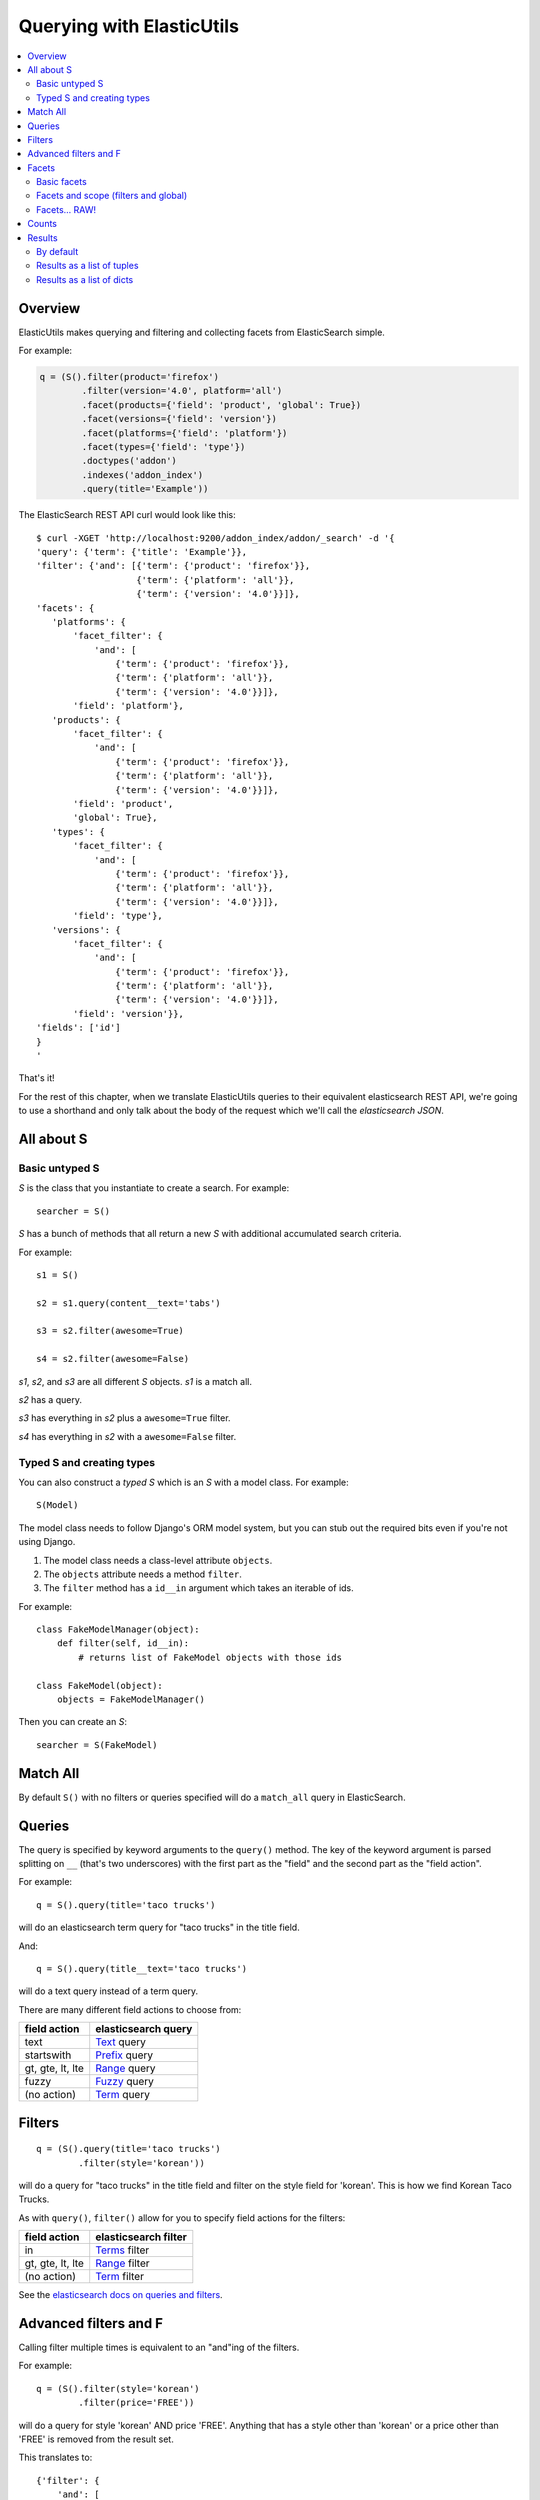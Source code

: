 ==========================
Querying with ElasticUtils
==========================

.. contents::
   :local:


Overview
========

ElasticUtils makes querying and filtering and collecting facets from
ElasticSearch simple.

For example:

.. code-block:: python

   q = (S().filter(product='firefox')
           .filter(version='4.0', platform='all')
           .facet(products={'field': 'product', 'global': True})
           .facet(versions={'field': 'version'})
           .facet(platforms={'field': 'platform'})
           .facet(types={'field': 'type'})
           .doctypes('addon')
           .indexes('addon_index')
           .query(title='Example'))


The ElasticSearch REST API curl would look like this::

    $ curl -XGET 'http://localhost:9200/addon_index/addon/_search' -d '{
    'query': {'term': {'title': 'Example'}},
    'filter': {'and': [{'term': {'product': 'firefox'}},
                       {'term': {'platform': 'all'}},
                       {'term': {'version': '4.0'}}]},
    'facets': {
       'platforms': {
           'facet_filter': {
               'and': [
                   {'term': {'product': 'firefox'}},
                   {'term': {'platform': 'all'}},
                   {'term': {'version': '4.0'}}]},
           'field': 'platform'},
       'products': {
           'facet_filter': {
               'and': [
                   {'term': {'product': 'firefox'}},
                   {'term': {'platform': 'all'}},
                   {'term': {'version': '4.0'}}]},
           'field': 'product',
           'global': True},
       'types': {
           'facet_filter': {
               'and': [
                   {'term': {'product': 'firefox'}},
                   {'term': {'platform': 'all'}},
                   {'term': {'version': '4.0'}}]},
           'field': 'type'},
       'versions': {
           'facet_filter': {
               'and': [
                   {'term': {'product': 'firefox'}},
                   {'term': {'platform': 'all'}},
                   {'term': {'version': '4.0'}}]},
           'field': 'version'}},
    'fields': ['id']
    }
    '

That's it!

For the rest of this chapter, when we translate ElasticUtils queries
to their equivalent elasticsearch REST API, we're going to use a
shorthand and only talk about the body of the request which we'll call
the `elasticsearch JSON`.


All about S
===========

Basic untyped S
---------------

`S` is the class that you instantiate to create a search. For example::

    searcher = S()


`S` has a bunch of methods that all return a new `S` with additional
accumulated search criteria.

For example::

   s1 = S()

   s2 = s1.query(content__text='tabs')

   s3 = s2.filter(awesome=True)

   s4 = s2.filter(awesome=False)

`s1`, `s2`, and `s3` are all different `S` objects. `s1` is a match
all.

`s2` has a query.

`s3` has everything in `s2` plus a ``awesome=True`` filter.

`s4` has everything in `s2` with a ``awesome=False`` filter.


Typed S and creating types
--------------------------

You can also construct a `typed S` which is an `S` with a model
class. For example::

   S(Model)


The model class needs to follow Django's ORM model system, but you can
stub out the required bits even if you're not using Django.

1. The model class needs a class-level attribute ``objects``.
2. The ``objects`` attribute needs a method ``filter``.
3. The ``filter`` method has a ``id__in`` argument which takes an
   iterable of ids.

For example::

    class FakeModelManager(object):
        def filter(self, id__in):
            # returns list of FakeModel objects with those ids

    class FakeModel(object):
        objects = FakeModelManager()


Then you can create an `S`::

    searcher = S(FakeModel)


Match All
=========

By default ``S()`` with no filters or queries specified will do a
``match_all`` query in ElasticSearch.


Queries
=======

The query is specified by keyword arguments to the ``query()``
method. The key of the keyword argument is parsed splitting on ``__``
(that's two underscores) with the first part as the "field" and the
second part as the "field action".

For example::

   q = S().query(title='taco trucks')


will do an elasticsearch term query for "taco trucks" in the title field.

And::

   q = S().query(title__text='taco trucks')


will do a text query instead of a term query.

There are many different field actions to choose from:

================  ===================
field action      elasticsearch query
================  ===================
text              Text_ query
startswith        Prefix_ query
gt, gte, lt, lte  Range_ query
fuzzy             Fuzzy_ query
(no action)       Term_ query
================  ===================


Filters
=======

::

   q = (S().query(title='taco trucks')
           .filter(style='korean'))


will do a query for "taco trucks" in the title field and filter on the
style field for 'korean'. This is how we find Korean Taco Trucks.

As with ``query()``, ``filter()`` allow for you to specify field
actions for the filters:

================  ====================
field action      elasticsearch filter
================  ====================
in                Terms_ filter
gt, gte, lt, lte  Range_ filter
(no action)       Term_ filter
================  ====================

See the `elasticsearch docs on queries and filters
<http://www.elasticsearch.org/guide/reference/query-dsl/>`_.


Advanced filters and F
======================

Calling filter multiple times is equivalent to an "and"ing of the
filters.

For example::

   q = (S().filter(style='korean')
           .filter(price='FREE'))

will do a query for style 'korean' AND price 'FREE'. Anything that has
a style other than 'korean' or a price other than 'FREE' is removed
from the result set.

This translates to::

   {'filter': {
       'and': [
           {'term': {'style': 'korean'}},
           {'term': {'price': 'FREE'}}
       ]},
    'fields': ['id']}


in elasticutils JSON.

You can do the same thing by putting both filters in the same
``.filter()`` call.

For example::

   q = S().filter(style='korean', price='FREE')


that also translates to::

   {'filter': {
       'and': [
           {'term': {'style': 'korean'}},
           {'term': {'price': 'FREE'}}
       ]},
    'fields': ['id']}


in elasticutils JSON.

Suppose you want either Korean or Mexican food. For that, you need an
"or".

You can do something like this::

   q = S().filter(or_={'style': 'korean', 'style'='mexican'})


That translates to::

   {'filter': {
       'or': [
           {'term': {'style': 'korean'}},
           {'term': {'style': 'mexican'}}
       ]},
    'fields': ['id']}


But, that's kind of icky looking.

So, we've also got an ``F`` class that makes this sort of thing
easier.

You can do the previous example with ``F`` like this::

   q = S().filter(F(style='korean') | F(style='mexican'))


will get you all the search results that are either "korean" or
"mexican" style.

That translates to::

   {'filter': {
       'or': [
           {'term': {'style': 'korean'}},
           {'term': {'style': 'mexican'}}
       ]},
    'fields': ['id']}


What if you want Mexican food, but only if it's FREE, otherwise you
want Korean?::

   q = S().filter(F(style='mexican', price='FREE') | F(style='korean'))


That translates to::

   {'filter': {
       'or': [
           {'and': [
               {'term': {'price': 'FREE'}},
               {'term': {'style': 'mexican'}}
           ]},
           {'term': {'style': 'korean'}}
       ]},
    'fields': ['id']}


``F`` supports AND, OR, and NOT operators which are ``&``, ``|`` and
``~`` respectively.

Additionally, you can create an empty ``F`` and build it
incrementally::

    qs = S()
    f = F()
    if some_crazy_thing:
        f &= F(price='FREE')
    if some_other_crazy_thing:
        f |= F(style='mexican')

    qs = qs.filter(f)

If neither `some_crazy_thing` or `some_other_crazy_thing` are
``True``, then ``F`` will be empty. That's ok because empty filters
are ignored.


Facets
======

Basic facets
------------

::

   q = (S().query(title='taco trucks')
           .facet('style', 'location'))


will do a query for "taco trucks" and return terms facets for the
``style`` and ``location`` fields.

That translates to::

    {'query': {'term': {'title': 'taco trucks'}},
     'facets': {
         'style': {'terms': {'field': 'style'}},
         'location': {'terms': {'field': 'location'}}
     },
     'fields': ['id']}

Note that the fieldname you provide in the ``.facet()`` call becomes
the facet name as well.

To get the facet counts, you call ``.facet_counts()`` on the `S`
instance::

    counts = q.facet_counts()


Facets and scope (filters and global)
-------------------------------------

What happens if your search includes filters?

Here's an example::

    q = (S().query(title='taco trucks')
            .filter(style='korean')
            .facet('style', 'location'))


That translates to this::

    {'query': {'term': {'title': 'taco trucks'}},
     'filter': {'term': {'style': 'korean'}},
     'facets': {
         'style': {
             'terms': {'field': 'style'}
         },
         'location': {
             'terms': {'field': 'location'}
         }
     },
     'fields': ['id']}


The "style" and "location" facets here ONLY apply to the results of
the query and are not affected at all by the filters.

If you want your filters to apply to your facets as well, pass in the
filtered flag::

    q = (S().query(title='taco trucks')
            .filter(style='korean')
            .facet('style', 'location', filtered=True))


That translates to this::

    {'query': {'term': {'title': 'taco trucks'}},
     'filter': {'term': {'style': 'korean'}},
     'facets': {
         'styles': {
             'facet_filter': {'term': {'style': 'korean'}},
             'terms': {'field': 'style'}
         },
         'locations': {
             'facet_filter': {'term': {'style': 'korean'}},
             'terms': {'field': 'location'}
         }
     },
     'fields': ['id']}


Notice how there's an additional `facet_filter` component to the
facets and it contains the contents of the original `filter`
component.

What if you want the filters to apply just to one of the facets and
not the other? You need to add them incrementally::

    q = (S().query(title='taco trucks')
            .filter(style='korean')
            .facet('style', filtered=True)
            .facet('location'))

That translates to this::

    {'query': {'term': {'title': 'taco trucks'}},
     'filter': {'term': {'style': 'korean'}},
     'facets': {
         'style': {
             'facet_filter': {'term': {'style': 'korean'}},
             'terms': {'field': 'style'}
         },
         'location': {
             'terms': {'field': 'location'}
         }
     },
     'fields': ['id']}


What if you want the facets to apply to the entire corpus and not just
the results from the query? Use the `global_` flag::

    q = (S().query(title='taco trucks')
            .filter(style='korean')
            .facet('style', 'location', global_=True))


That translates to this::

    {'query': {'term': {'title': 'taco trucks'}},
     'filter': {'term': {'style': 'korean'}},
     'facets': {
         'style': {
             'global': True,
             'terms': {'field': 'style'}},
         'location': {
             'global': True,
             'terms': {'field': 'location'}
         }
     },
     'fields': ['id']}

.. Note::

   The flag name is `global_` with an underscore at the end. Why?
   Because `global` with no underscore is a Python keyword.


Facets... RAW!
--------------

ElasticSearch facets can do a lot of other things. Because of this,
there exists ``.facet_raw()`` which will do whatever you need it to.
Specify key/value args by facet name.

For example, you can do the first facet example by::

    q = (S().query(title='taco trucks')
            .facet_raw(style={'terms': {'field': 'style'}}))

One of the things this lets you do is scripted facets. For example::

    q = (S().query(title='taco trucks')
            .facet_raw(styles={
                'field': 'style',
                'script': 'term == korean ? true : false'
            }))

That translates to::

    {'query': {'term': {'title': 'taco trucks'}},
     'facets': {
         'styles': {
             'field': 'style',
             'script': 'term == korean ? true : false'
         }
     },
     'fields': ['id']}


.. Warning::

   If for some reason you have specified a facet with the same name
   using both ``.facet()`` and ``.facet_raw()``, the ``.facet_raw()``
   one will override the ``.facet()`` one.


Counts
======

Total hits can be found by doing::

    r = S().query(title='taco trucks')
    r.count()
    len(r)


Results
=======

By default
----------

Results are lazy-loaded, so the query will not be made until you try
to access an item or some other attribute requiring the data.

If you have a typed `S` (e.g. ``S(Model)``), then by default, results
will be instances of that type.

If you have an untyped `S` (e.g. ``S()``), then by default, results
will be dicts.


Results as a list of tuples
---------------------------

`values_list` with no arguments returns a list of tuples each with an
id. With arguments, it'll return a list of tuples of values of the
fields specified in the order the fields were specified.

For example:

>>> list(S().values_list())
[(1,), (2,), (3,)]
>>> list(S().values_list('id', 'name'))
[(1, 'fred'), (2, 'brian'), (3, 'james')]
>>> list(S().values_list('name', 'id')
[('fred', 1), ('brian', 2), ('james', 3)]


Results as a list of dicts
--------------------------

`values_dict` returns a list of dicts. With no arguments, it returns a
list of dicts with a single ``id`` field. With arguments, it returns a
list of dicts with specified fields.

For example:

>>> list(S().values_dict())
[{'id': 1}, {'id': 2}]
>>> list(S().values_dict('id', 'name')
[{'id': 1, 'name': 'fred'}, {'id': 2, 'name': 'brian'}]


.. _Text: http://www.elasticsearch.org/guide/reference/query-dsl/text-query.html
.. _Prefix: http://www.elasticsearch.org/guide/reference/query-dsl/prefix-query.html
.. _Range: http://www.elasticsearch.org/guide/reference/query-dsl/range-query.html
.. _Fuzzy: http://www.elasticsearch.org/guide/reference/query-dsl/fuzzy-query.html
.. _Term: http://www.elasticsearch.org/guide/reference/query-dsl/term-query.html
.. _Terms: http://www.elasticsearch.org/guide/reference/query-dsl/terms-filter.html
.. _scripted: http://www.elasticsearch.org/guide/reference/api/search/facets/terms-facet.html

